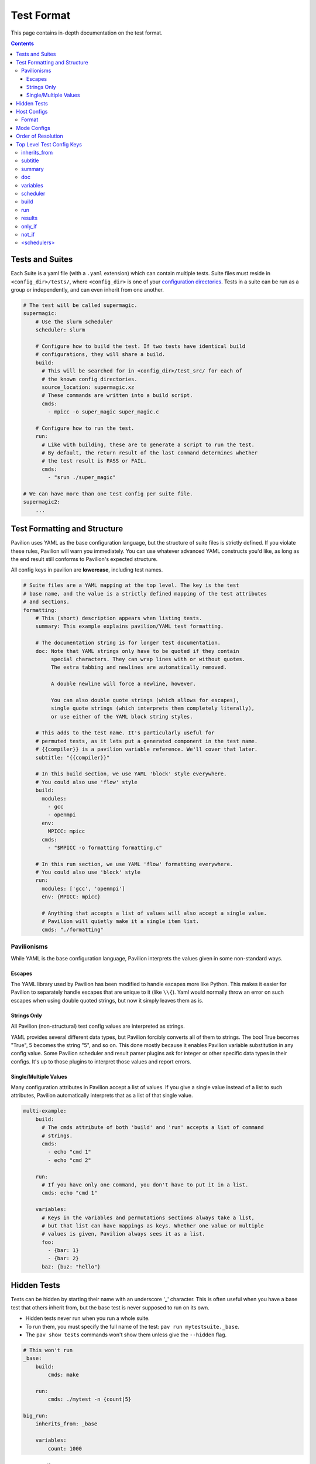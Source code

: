 Test Format
===========

This page contains in-depth documentation on the test format.

.. contents::


Tests and Suites
----------------

Each Suite is a yaml file (with a ``.yaml`` extension) which can contain
multiple tests. Suite files must reside in ``<config_dir>/tests/``,
where ``<config_dir>`` is one of your
`configuration directories <../config.html>`__. Tests
in a suite can be run as a group or independently, and can even inherit
from one another.

.. code:: yaml

    # The test will be called supermagic.
    supermagic:
        # Use the slurm scheduler
        scheduler: slurm

        # Configure how to build the test. If two tests have identical build
        # configurations, they will share a build.
        build:
          # This will be searched for in <config_dir>/test_src/ for each of
          # the known config directories.
          source_location: supermagic.xz
          # These commands are written into a build script.
          cmds:
            - mpicc -o super_magic super_magic.c

        # Configure how to run the test.
        run:
          # Like with building, these are to generate a script to run the test.
          # By default, the return result of the last command determines whether
          # the test result is PASS or FAIL.
          cmds:
            - "srun ./super_magic"

    # We can have more than one test config per suite file.
    supermagic2:
        ...

Test Formatting and Structure
-----------------------------

Pavilion uses YAML as the base configuration language, but the structure
of suite files is strictly defined. If you violate these rules, Pavilion
will warn you immediately. You can use whatever advanced YAML constructs
you'd like, as long as the end result still conforms to Pavilion's
expected structure.

All config keys in pavilion are **lowercase**, including test names.

.. code:: yaml

    # Suite files are a YAML mapping at the top level. The key is the test
    # base name, and the value is a strictly defined mapping of the test attributes
    # and sections.
    formatting:
        # This (short) description appears when listing tests.
        summary: This example explains pavilion/YAML test formatting.

        # The documentation string is for longer test documentation.
        doc: Note that YAML strings only have to be quoted if they contain
             special characters. They can wrap lines with or without quotes.
             The extra tabbing and newlines are automatically removed.

             A double newline will force a newline, however.

             You can also double quote strings (which allows for escapes),
             single quote strings (which interprets them completely literally),
             or use either of the YAML block string styles.

        # This adds to the test name. It's particularly useful for
        # permuted tests, as it lets put a generated component in the test name.
        # {{compiler}} is a pavilion variable reference. We'll cover that later.
        subtitle: "{{compiler}}"

        # In this build section, we use YAML 'block' style everywhere.
        # You could also use 'flow' style
        build:
          modules:
            - gcc
            - openmpi
          env:
            MPICC: mpicc
          cmds:
            - "$MPICC -o formatting formatting.c"

        # In this run section, we use YAML 'flow' formatting everywhere.
        # You could also use 'block' style
        run:
          modules: ['gcc', 'openmpi']
          env: {MPICC: mpicc}

          # Anything that accepts a list of values will also accept a single value.
          # Pavilion will quietly make it a single item list.
          cmds: "./formatting"

Pavilionisms
~~~~~~~~~~~~

While YAML is the base configuration language, Pavilion interprets the
values given in some non-standard ways.

Escapes
^^^^^^^

The YAML library used by Pavilion has been modified to handle escapes more
like Python. This makes it easier for Pavilion to separately handle escapes
that are unique to it (like ``\\{``). Yaml would normally throw an error
on such escapes when using double quoted strings, but now it simply leaves them
as is.

Strings Only
^^^^^^^^^^^^

All Pavilion (non-structural) test config values are interpreted as
strings.

YAML provides several different data types, but Pavilion forcibly
converts all of them to strings. The bool True becomes "True", 5 becomes
the string "5", and so on. This done mostly because it enables Pavilion
variable substitution in any config value. Some Pavilion scheduler and
result parser plugins ask for integer or other specific data types in
their configs. It's up to those plugins to interpret those values and
report errors.

Single/Multiple Values
^^^^^^^^^^^^^^^^^^^^^^

Many configuration attributes in Pavilion accept a list of values. If
you give a single value instead of a list to such attributes, Pavilion
automatically interprets that as a list of that single value.

.. code:: yaml


    multi-example:
        build:
          # The cmds attribute of both 'build' and 'run' accepts a list of command
          # strings.
          cmds:
            - echo "cmd 1"
            - echo "cmd 2"

        run:
          # If you have only one command, you don't have to put it in a list.
          cmds: echo "cmd 1"

        variables:
          # Keys in the variables and permutations sections always take a list,
          # but that list can have mappings as keys. Whether one value or multiple
          # values is given, Pavilion always sees it as a list.
          foo:
            - {bar: 1}
            - {bar: 2}
          baz: {buz: "hello"}

Hidden Tests
------------

Tests can be hidden by starting their name with an underscore '_' character.
This is often useful when you have a base test that others inherit from, but
the base test is never supposed to run on its own.

- Hidden tests never run when you run a whole suite.
- To run them, you must specify the full name of the test:
  ``pav run mytestsuite._base``.
- The ``pav show tests`` commands won't show them unless give the
  ``--hidden`` flag.

.. code:: yaml

    # This won't run
    _base:
        build:
            cmds: make

        run:
            cmds: ./mytest -n {count|5}

    big_run:
        inherits_from: _base

        variables:
            count: 1000

Host Configs
------------

Host configs allow you to have per-host settings. These are layered on
top of the general defaults for every test run on a particular host.
They are ``<name>.yaml`` files that go in the ``<config_dir>/hosts/``
directory, in any of your `config directories <../config.html>`__.

Pavilion determines your current host through the ``sys_name`` system
variable. The default plugin simply uses the short hostname, but it's
recommended to add a plugin that gives a system name that generically
refers to the entire cluster.

You can specify the host config with the ``-H`` option to the
``pav run``.

::

    pav run -H another_host my_tests

Format
~~~~~~

Host configs are a test config, and accept every option that a test
config does. The test attributes are all at the top level; there're no
test names here.

.. code:: yaml

    scheduler: slurm
    slurm:
        partition: user
        qos: user

Mode Configs
------------

Mode configs are exactly like host configs, except you can have more
than one of them. They're meant for applying extra defaults to tests
that are situational. They are ``<name>.yaml`` files that go in the
``<config_dir>/modes/`` directory, in any of your `config
directories <../config.html>`__.

For instance, if you regularly run on the ``dev`` partition, you might
have a ``<config_dir>/modes/dev.yaml`` file to set that up for you.

.. code:: yaml

    slurm:
        partition: dev
        account: dev_user

You could then add the mode when starting tests with the ``-m`` option:

::

    pav run -m dev my_tests

Order of Resolution
-------------------

The various features of test configs are resolved in a very particular
order.

1. Each test is loaded and different configs are overlaid as follows;
   later items take precedence in conflicts.

   2. The general defaults.
   3. The host config.
   4. Any mode configs in the order specified.
   5. The actual test config.

2. Inheritance is resolved.
3. Tests are filtered down to only those requested.
4. Command line overrides ('-c') are applied.
5. Permutations are resolved.
6. Variables in the chosen scheduler config section are resolved. (You
   should't have ``sched`` variables in these sections.)
7. Variables are resolved throughout the rest of the config.

This results in the final test config.

Top Level Test Config Keys
--------------------------

inherits\_from
~~~~~~~~~~~~~~

Sets the test (by test base name) that this test inherits from *which must be*
*a test from this file*. The resulting test will be composed of all
keys in the test it inherits from, plus any specified in this test
config. See `Inheritance <../advanced.html#inheritance>`__ in the advanced
pavilion overview.

subtitle
~~~~~~~~

This will be added to the test name for logging and documentation
purposes. A test named ``foo`` with a subtitle of ``bar`` will be
referred to as ``foo.bar``. It provides a place where you can add
variable or permutation specific naming to a test. Subtitles appear in
logs and when printing information about tests, but subtitles aren't
considered when selecting tests to run.

summary
~~~~~~~

The short test summary. Pavilion will include this description when it
lists tests, but only the first 100 characters will be printed.

doc
~~~

A longer documentation string for a test.

variables
~~~~~~~~~

A mapping of variables that are specific to this test. Each variable
value can be a string, a list of strings, a mapping of strings, or a
list of mappings (with the same keys) of strings. See the
`variables <variables.html>`__ documentation for more info.

scheduler
~~~~~~~~~

Sets the scheduler for this test. Defaults to 'raw'. It's recommended to
set this in your host configs.

build
~~~~~

This sub-section defines how the test source is built.

See `Builds <build.html>`__ for the sub-section keys and usage.

run
~~~

This sub-section defines how the test source is run.

See `Run <run.html>`__ for the sub-section keys and usage.

results
~~~~~~~

This sub-section defines how test results are parsed.

See `Results <results.html>`__ for the sub-section keys and usage.

only_if
~~~~~~~

This sub-section defines how tests can be run only if certain
conditions are met.

See `Conditional Statements <conditionals.html>`__ for the
sub-section keys and usage.

not_if
~~~~~~

This sub-section defines how tests can be skipped if certain
conditions are met.

See `Conditional Statements <conditionals.html>`__ for the sub-section
keys and usage.

<schedulers>
~~~~~~~~~~~~

Each loaded scheduler plugin defines a sub-section for configuring that
scheduler, such as ``slurm`` and ``raw``.

To see documentation on these, use
``pav show sched --config <scheduler>`` to get the config documentation
for that scheduler.
